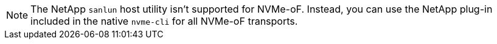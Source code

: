 NOTE: The NetApp `sanlun` host utility isn't supported for NVMe-oF. Instead, you can use the NetApp plug-in included in the native `nvme-cli` for all NVMe-oF transports.